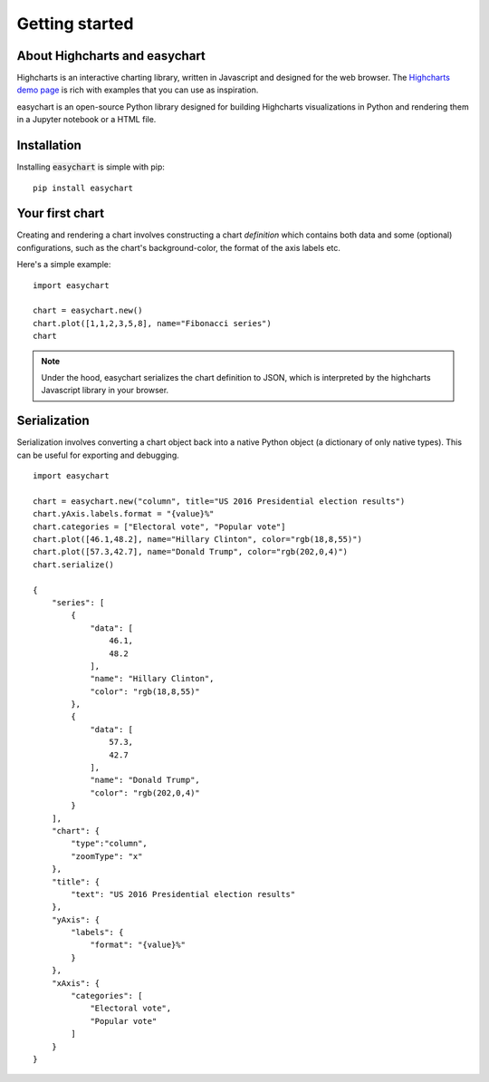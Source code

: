 Getting started
=========================================

About Highcharts and easychart
-----------------------------------------
Highcharts is an interactive charting library, written in Javascript and designed for the web browser. The `Highcharts demo page <https://www.highcharts.com/demo/>`_ is rich with examples that you can use as inspiration. 

easychart is an open-source Python library designed for building Highcharts visualizations in Python and rendering them in a Jupyter notebook or a HTML file.

Installation
-----------------------------------------
Installing :code:`easychart` is simple with pip: 
::

    pip install easychart

Your first chart
-----------------------------------------
Creating and rendering a chart involves constructing a chart *definition* which contains both data and some (optional) configurations, such as the chart's background-color, the format of the axis labels etc. 

Here's a simple example: 
::

    import easychart

    chart = easychart.new()
    chart.plot([1,1,2,3,5,8], name="Fibonacci series")
    chart

.. raw:: html 

    <div class="chart-container" data-filename="../_static/charts/chart-8.json?v=1"></div>

.. note::
    Under the hood, easychart serializes the chart definition to JSON, which is interpreted by the highcharts Javascript library in your browser. 

Serialization
-----------------------------------------
Serialization involves converting a chart object back into a native Python object (a dictionary of only native types). This can be useful for exporting and debugging. 
::

    import easychart 

    chart = easychart.new("column", title="US 2016 Presidential election results")
    chart.yAxis.labels.format = "{value}%"
    chart.categories = ["Electoral vote", "Popular vote"]
    chart.plot([46.1,48.2], name="Hillary Clinton", color="rgb(18,8,55)")
    chart.plot([57.3,42.7], name="Donald Trump", color="rgb(202,0,4)")
    chart.serialize()

    {
        "series": [
            {
                "data": [
                    46.1,
                    48.2
                ],
                "name": "Hillary Clinton",
                "color": "rgb(18,8,55)"
            },
            {
                "data": [
                    57.3,
                    42.7
                ],
                "name": "Donald Trump",
                "color": "rgb(202,0,4)"
            }
        ],
        "chart": {
            "type":"column",
            "zoomType": "x"
        },
        "title": {
            "text": "US 2016 Presidential election results"
        },
        "yAxis": {
            "labels": {
                "format": "{value}%"
            }
        },
        "xAxis": {
            "categories": [
                "Electoral vote",
                "Popular vote"
            ]
        }
    }

